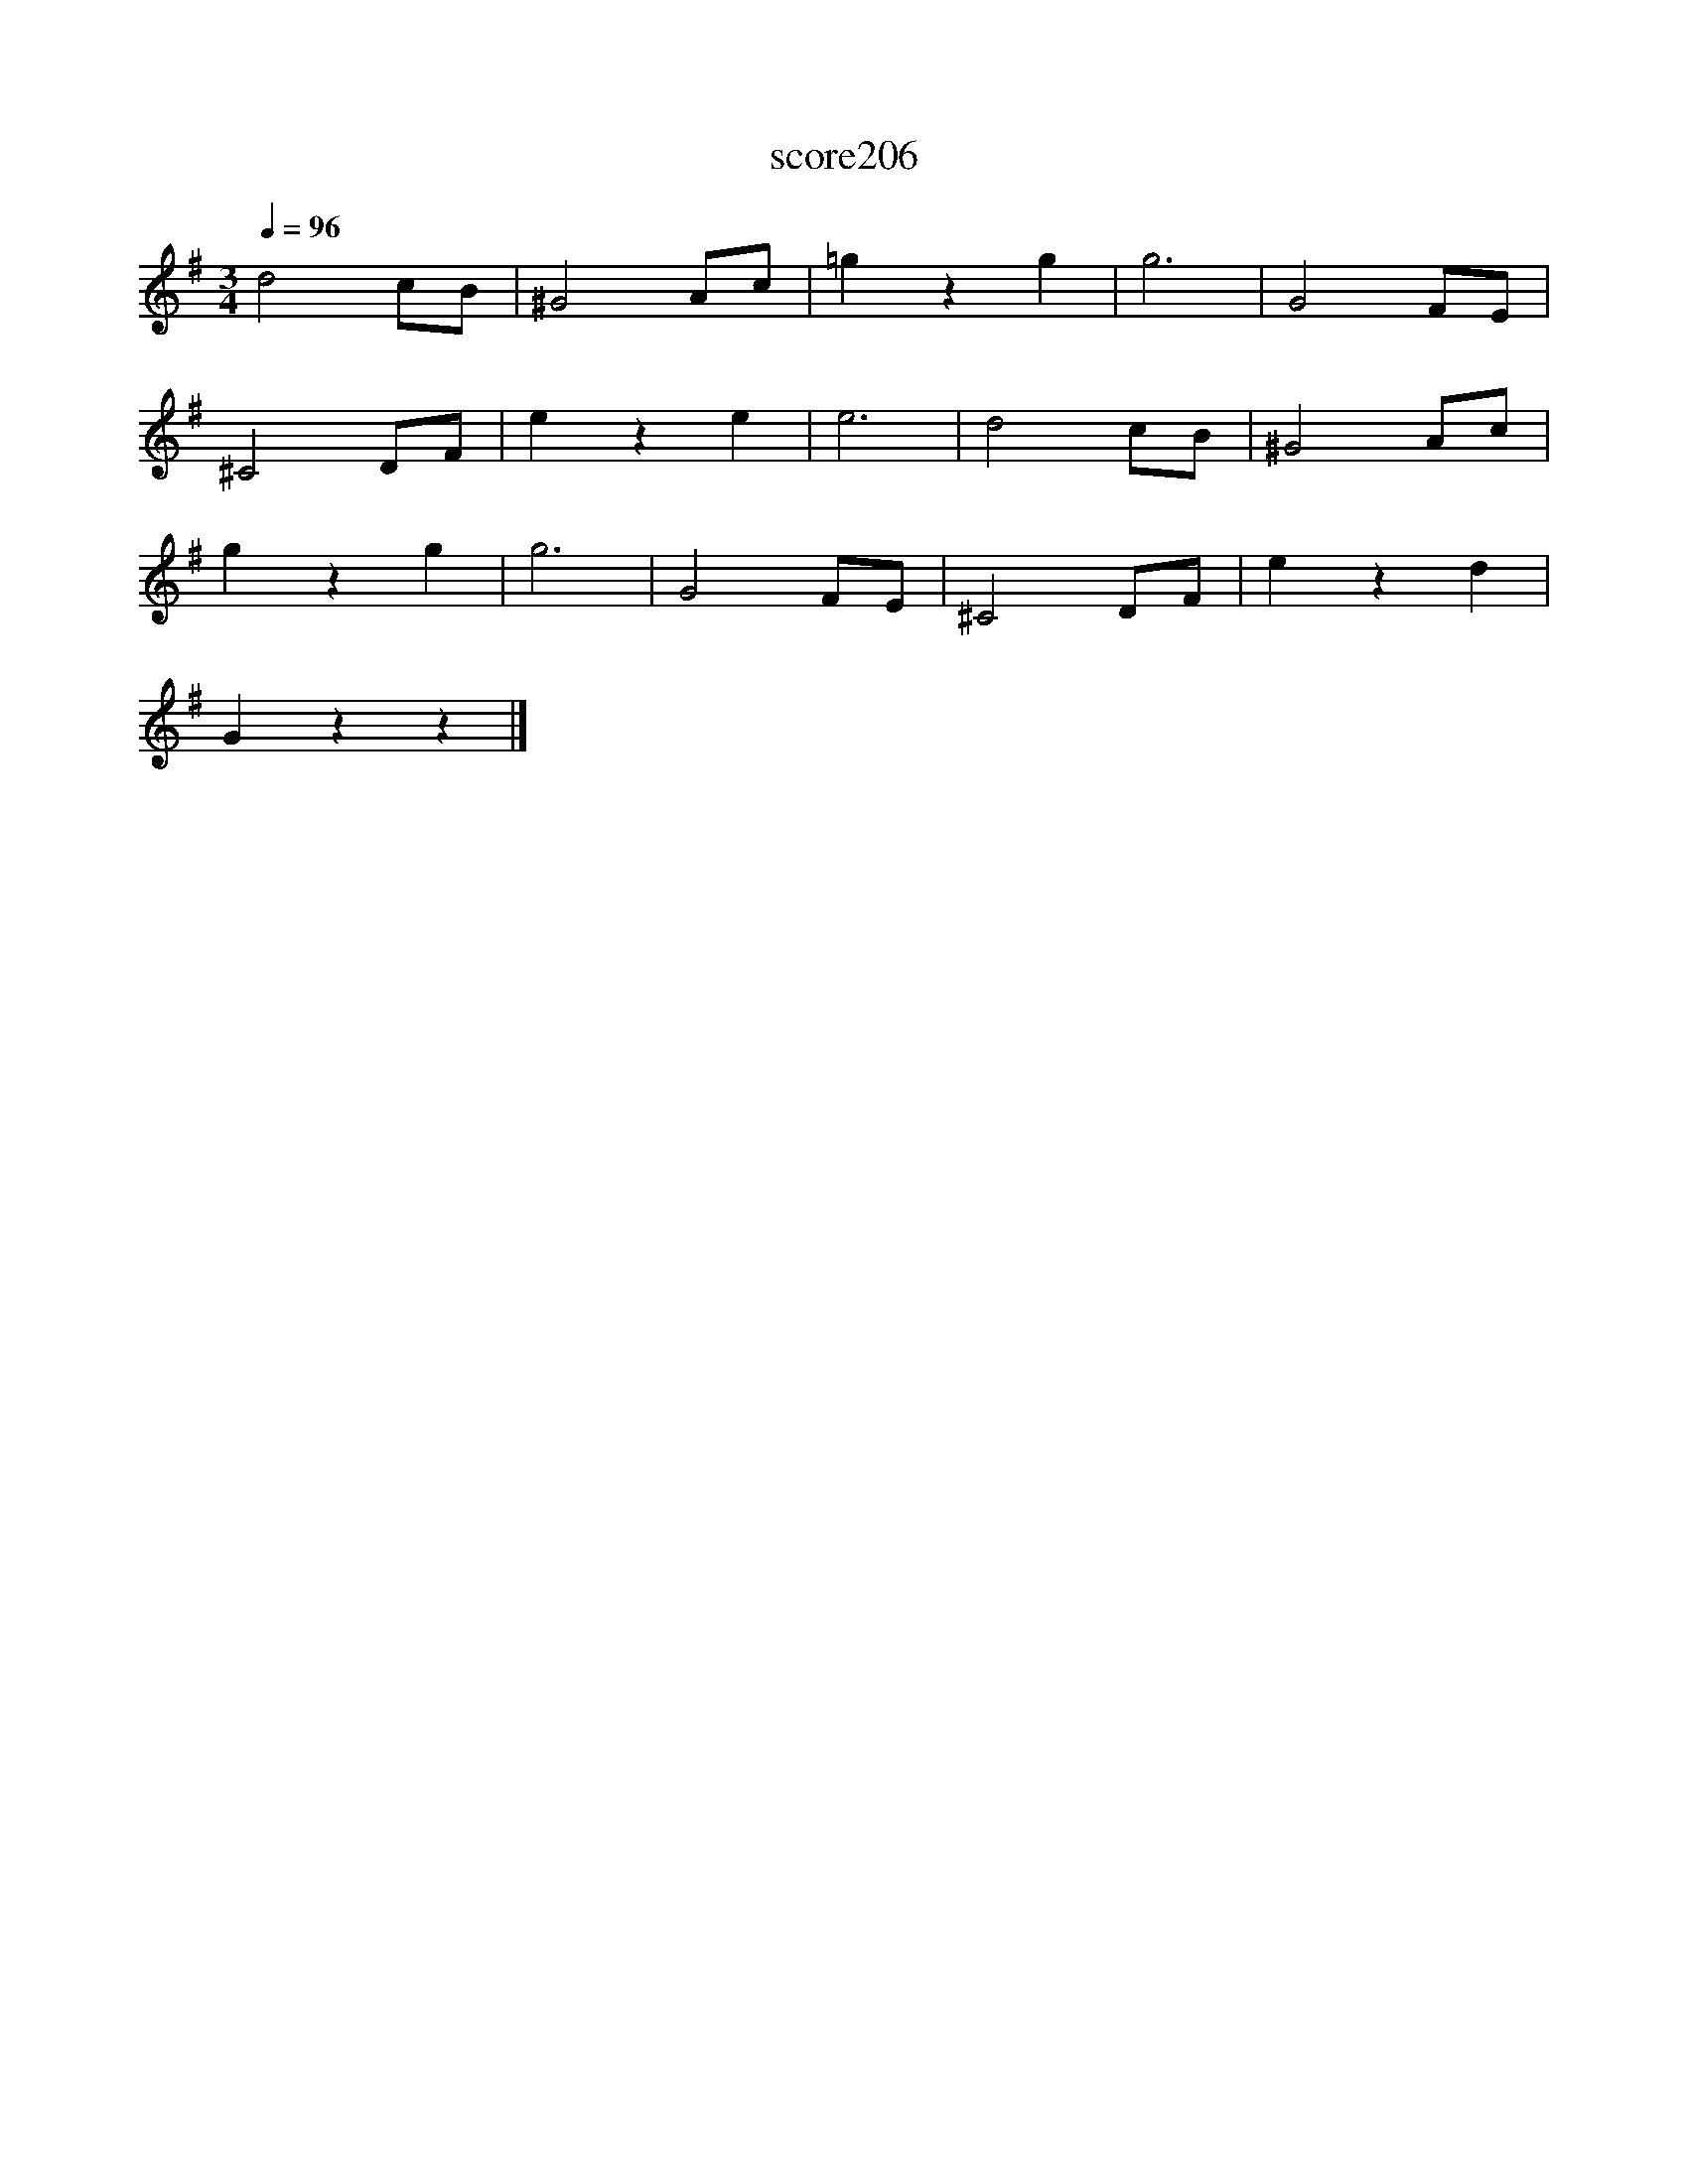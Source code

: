 X:122
T:score206
L:1/8
Q:1/4=96
M:3/4
I:linebreak $
K:G
 d4 cB | ^G4 Ac | =g2 z2 g2 | g6 | G4 FE |$ ^C4 DF | e2 z2 e2 | e6 | d4 cB | ^G4 Ac |$ g2 z2 g2 | %11
 g6 | G4 FE | ^C4 DF | e2 z2 d2 |$ G2 z2 z2 |] %16
